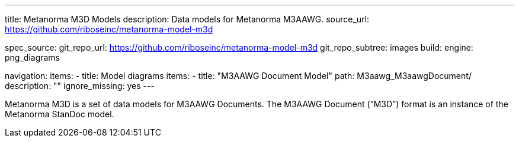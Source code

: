 ---
title: Metanorma M3D Models
description: Data models for Metanorma M3AAWG.
source_url: https://github.com/riboseinc/metanorma-model-m3d

spec_source:
  git_repo_url: https://github.com/riboseinc/metanorma-model-m3d
  git_repo_subtree: images
  build:
    engine: png_diagrams

navigation:
  items:
  - title: Model diagrams
    items:
    - title: "M3AAWG Document Model"
      path: M3aawg_M3aawgDocument/
      description: ""
      ignore_missing: yes
---

Metanorma M3D is a set of data models for M3AAWG Documents.
The M3AAWG Document ("`M3D`") format is an instance of the Metanorma StanDoc model.
